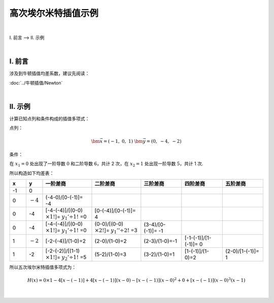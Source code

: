 高次埃尔米特插值示例
======================

.. role:: blue
    :class: blue

.. role:: red
    :class: red

.. raw:: html

    <style>

        .blue {
            color:blue;
        }
        .red {
            color:red;
        }

    </style>


|


Ⅰ. 前言 --> Ⅱ. 示例


|

================
Ⅰ. 前言
================

涉及到牛顿插值均差系数，建议先阅读：

:doc:`../牛顿插值/Newton`

|

================
Ⅱ. 示例
================

计算已知点列和条件构成的插值多项式：

点列：

.. math:: \bm{\vec{x}}=(-1,\ 0,\ 1)\ \ \ \ \bm{\vec{y}}=(0,\ -4,\ -2)

条件：

.. math::
    :nowrap:

    \begin{align}
        \begin{cases}
        \bm{\vec{y'}}=({\rm Unknown},\ 0,\ 5)
        \\
        \bm{\vec{y''}}=({\rm Unknown},\ 6,\ {\rm Unknown})
        \end{cases}
        \notag
    \end{align}


在 :math:`x_1=0` 处出现了一阶导数 :math:`0` 和二阶导数 :math:`6`，共计 2 次，在 :math:`x_2=1` 处出现一阶导数 :math:`5`，共计 1 次.

所以构造如下均差表：

.. list-table:: 
  :widths: 2 2 6 6 5 5 5
  :header-rows: 1

  * - x
    - y
    - 一阶差商
    - 二阶差商
    - 三阶差商
    - 四阶差商
    - 五阶差商
  * - -1
    - :red:`0`
    -
    -
    -
    -
    -
  * - 0
    - :math:`-4`
    - (-4-0)/[0-(-1)]= :red:`-4`
    -
    -
    -
    -
  * - :blue:`0`
    - :blue:`-4`
    - [-4-(-4)]/[(0-0) :math:`\times1!`]= :math:`y_1'\div1!` =0
    - [0-(-4)]/[0-(-1)]= :red:`4`
    -
    -
    -
  * - :blue:`0`
    - :blue:`-4`
    - [-4-(-4)]/[(0-0) :math:`\times1!`]= :math:`y_1'\div1!` =0
    - (0-0)/[(0-0) :math:`\times2!`]= :math:`y_1''\div2!` =3
    - (3-4)/[0-(-1)]= :red:`-1`
    - 
    -
  * - 1
    - :math:`-2`
    - [-2-(-4)]/(1-0)=2
    - (2-0)/(1-0)=2
    - (2-3)/(1-0)=-1
    - [-1-(-1)]/[1-(-1)]= :red:`0`
    -
  * - :blue:`1`
    - :blue:`-2`
    - [-2-(-2)]/[(1-1) :math:`\times1!`]= :math:`y_2'\div1!` =5
    - (5-2)/(1-0)=3
    - (3-2)/(1-0)=1
    - [1-(-1)]/(1-0)=2
    - (2-0)/[1-(-1)]= :red:`1`

所以五次埃尔米特插值多项式为：

.. math:: H(x)=0\times1-4[x-(-1)]+4[x-(-1)](x-0)-[x-(-1)](x-0)^2+0+[x-(-1)](x-0)^3(x-1)

|